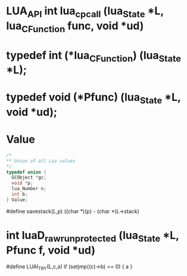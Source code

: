 * LUA_API int lua_cpcall (lua_State *L, lua_CFunction func, void *ud)

* typedef int (*lua_CFunction) (lua_State *L);

* typedef void (*Pfunc) (lua_State *L, void *ud);


* Value
#+begin_src c
/*
** Union of all Lua values
*/
typedef union {
  GCObject *gc;
  void *p;
  lua_Number n;
  int b;
} Value;
#+end_src


#define savestack(L,p)		((char *)(p) - (char *)L->stack)


* int luaD_rawrunprotected (lua_State *L, Pfunc f, void *ud)


#define LUAI_TRY(L,c,a)	if (setjmp((c)->b) == 0) { a }
